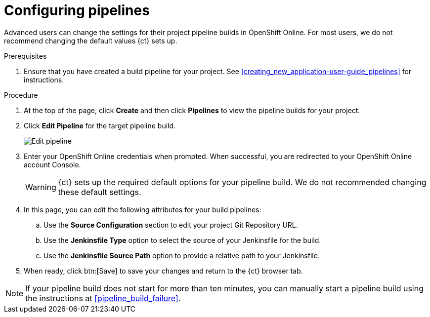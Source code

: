 [id="configuring_pipelines"]
= Configuring pipelines

Advanced users can change the settings for their project pipeline builds in OpenShift Online. For most users, we do not recommend changing the default values {ct} sets up.

.Prerequisites

. Ensure that you have created a build pipeline for your project. See <<creating_new_application-user-guide_pipelines>> for instructions.

.Procedure

. At the top of the page, click *Create* and then click *Pipelines* to view the pipeline builds for your project.
. Click *Edit Pipeline* for the target pipeline build.
+
image::ug_edit_pipeline.png[Edit pipeline]
+
. Enter your OpenShift Online credentials when prompted. When successful, you are redirected to your OpenShift Online account Console.
+
WARNING: {ct} sets up the required default options for your pipeline build. We do not recommended changing these default settings.
+
. In this page, you can edit the following attributes for your build pipelines:
.. Use the *Source Configuration* section to edit your project Git Repository URL.
.. Use the *Jenkinsfile Type* option to select the source of your Jenkinsfile for the build.
.. Use the *Jenkinsfile Source Path* option to provide a relative path to your Jenkinsfile.
. When ready, click btn:[Save] to save your changes and return to the {ct} browser tab.

[NOTE]
====
If your pipeline build does not start for more than ten minutes, you can manually start a pipeline build using the instructions at <<pipeline_build_failure>>.
====
